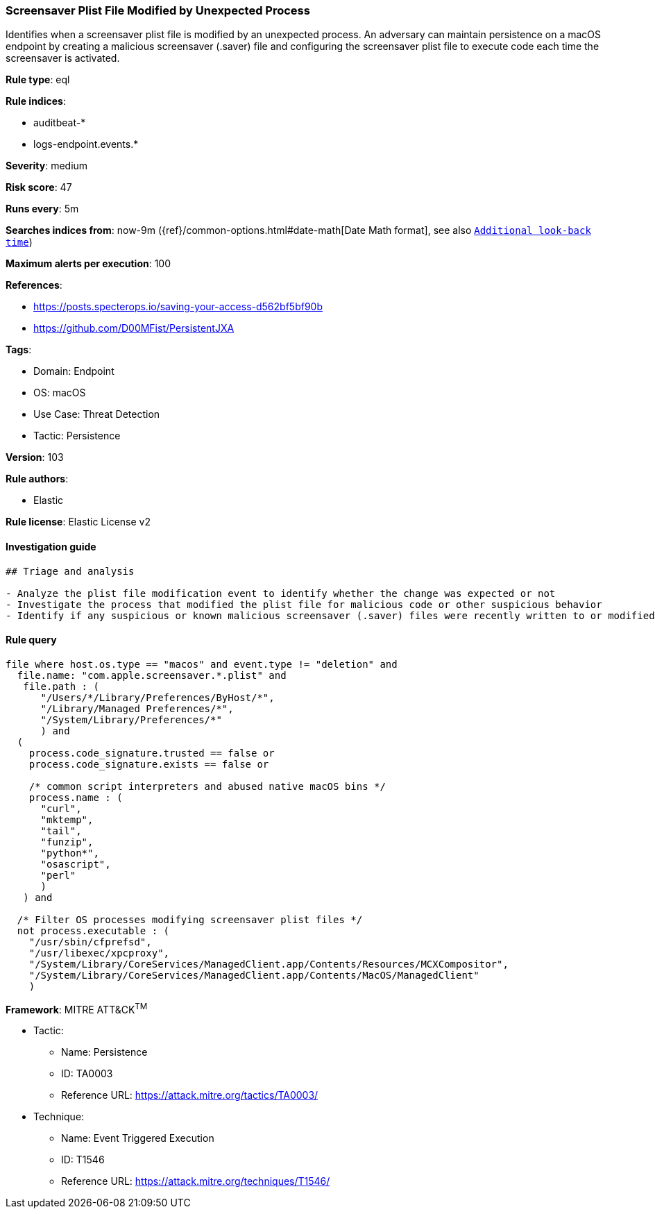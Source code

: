 [[prebuilt-rule-8-5-7-screensaver-plist-file-modified-by-unexpected-process]]
=== Screensaver Plist File Modified by Unexpected Process

Identifies when a screensaver plist file is modified by an unexpected process. An adversary can maintain persistence on a macOS endpoint by creating a malicious screensaver (.saver) file and configuring the screensaver plist file to execute code each time the screensaver is activated.

*Rule type*: eql

*Rule indices*: 

* auditbeat-*
* logs-endpoint.events.*

*Severity*: medium

*Risk score*: 47

*Runs every*: 5m

*Searches indices from*: now-9m ({ref}/common-options.html#date-math[Date Math format], see also <<rule-schedule, `Additional look-back time`>>)

*Maximum alerts per execution*: 100

*References*: 

* https://posts.specterops.io/saving-your-access-d562bf5bf90b
* https://github.com/D00MFist/PersistentJXA

*Tags*: 

* Domain: Endpoint
* OS: macOS
* Use Case: Threat Detection
* Tactic: Persistence

*Version*: 103

*Rule authors*: 

* Elastic

*Rule license*: Elastic License v2


==== Investigation guide


[source, markdown]
----------------------------------
## Triage and analysis

- Analyze the plist file modification event to identify whether the change was expected or not
- Investigate the process that modified the plist file for malicious code or other suspicious behavior
- Identify if any suspicious or known malicious screensaver (.saver) files were recently written to or modified on the host
----------------------------------

==== Rule query


[source, js]
----------------------------------
file where host.os.type == "macos" and event.type != "deletion" and
  file.name: "com.apple.screensaver.*.plist" and
   file.path : (
      "/Users/*/Library/Preferences/ByHost/*",
      "/Library/Managed Preferences/*",
      "/System/Library/Preferences/*"
      ) and
  (
    process.code_signature.trusted == false or
    process.code_signature.exists == false or

    /* common script interpreters and abused native macOS bins */
    process.name : (
      "curl",
      "mktemp",
      "tail",
      "funzip",
      "python*",
      "osascript",
      "perl"
      )
   ) and

  /* Filter OS processes modifying screensaver plist files */
  not process.executable : (
    "/usr/sbin/cfprefsd",
    "/usr/libexec/xpcproxy",
    "/System/Library/CoreServices/ManagedClient.app/Contents/Resources/MCXCompositor",
    "/System/Library/CoreServices/ManagedClient.app/Contents/MacOS/ManagedClient"
    )

----------------------------------

*Framework*: MITRE ATT&CK^TM^

* Tactic:
** Name: Persistence
** ID: TA0003
** Reference URL: https://attack.mitre.org/tactics/TA0003/
* Technique:
** Name: Event Triggered Execution
** ID: T1546
** Reference URL: https://attack.mitre.org/techniques/T1546/

